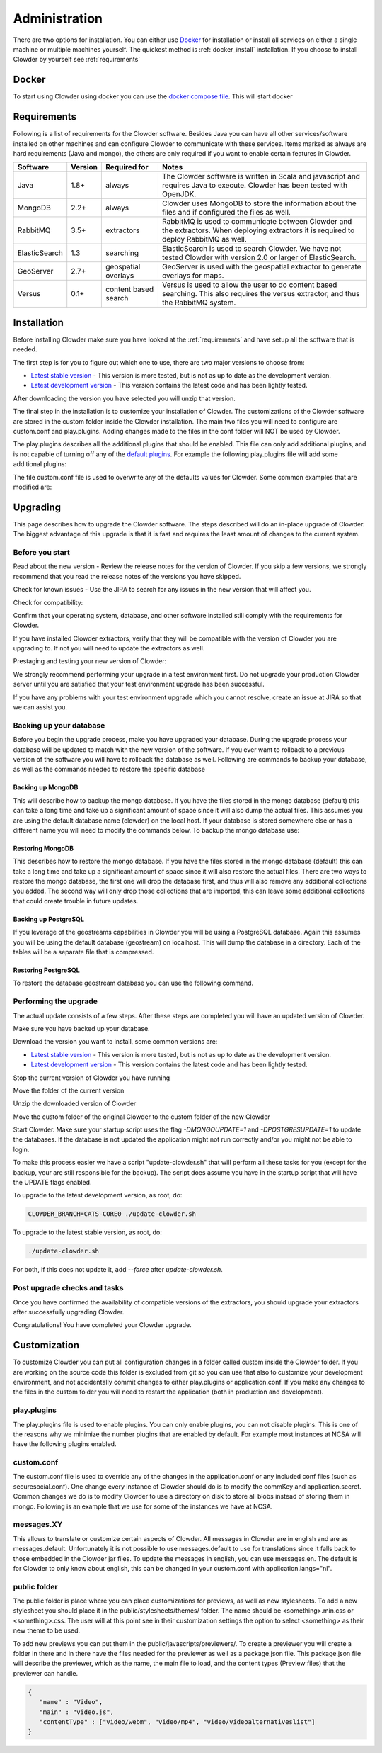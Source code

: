 .. index:: Administration
==============
Administration
==============

There are two options for installation. You can either use `Docker <http://docker.com>`_ for installation or install all services on either a single machine or multiple machines yourself. The quickest method is :ref:`docker_install` installation. If you choose to install Clowder by yourself see :ref:`requirements`

.. _docker_install:

******
Docker
******

To start using Clowder using docker you can use the `docker compose file <https://opensource.ncsa.illinois.edu/bitbucket/projects/CATS/repos/clowder/browse/docker-compose.yml>`_. This will start docker

.. _requirements:

************
Requirements
************

Following is a list of requirements for the Clowder software. Besides Java you can have all other services/software installed on other machines and can configure Clowder to communicate with these services. Items marked as always are hard requirements (Java and mongo), the others are only required if you want to enable certain features in Clowder.

============== ======= ==================== =====
Software       Version Required for         Notes
============== ======= ==================== =====
Java           1.8+    always               The Clowder software is written in Scala and javascript and requires Java to execute. Clowder has been tested with OpenJDK.
MongoDB        2.2+    always               Clowder uses MongoDB to store the information about the files and if configured the files as well.
RabbitMQ       3.5+    extractors           RabbitMQ is used to communicate between Clowder and the extractors. When deploying extractors it is required to deploy RabbitMQ as well.
ElasticSearch  1.3     searching            ElasticSearch is used to search Clowder. We have not tested Clowder with version 2.0 or larger of ElasticSearch.
GeoServer      2.7+    geospatial overlays  GeoServer is used with the geospatial extractor to generate overlays for maps.
Versus         0.1+    content based search Versus is used to allow the user to do content based searching. This also requires the versus extractor, and thus the RabbitMQ system.
============== ======= ==================== =====


************
Installation
************

Before installing Clowder make sure you have looked at the :ref:`requirements` and have setup all the software that is needed.

The first step is for you to figure out which one to use, there are two major versions to choose from:

* `Latest stable version <https://opensource.ncsa.illinois.edu/projects/artifacts.php?key=CATS>`_ - This version is more tested, but is not as up to date as the development version.
* `Latest development version <https://opensource.ncsa.illinois.edu/projects/artifacts.php?key=CATS>`_ - This version contains the latest code and has been lightly tested.

After downloading the version you have selected you will unzip that version.

The final step in the installation is to customize your installation of Clowder. The customizations of the Clowder software are stored in the custom folder inside the Clowder installation. The main two files you will need to configure are custom.conf and play.plugins. Adding changes made to the files in the conf folder will NOT be used by Clowder.

The play.plugins describes all the additional plugins that should be enabled. This file can only add additional plugins, and is not capable of turning off any of the `default plugins <https://opensource.ncsa.illinois.edu/bitbucket/projects/CATS/repos/clowder/browse/conf/play.plugins>`_. For example the following play.plugins file will add some additional plugins:

.. code-block:: properties
  :caption: play.plugins

  9992:services.RabbitmqPlugin
  10002:securesocial.core.providers.GoogleProvider
  11002:services.ElasticsearchPlugin

The file custom.conf file is used to overwrite any of the defaults values for Clowder. Some common examples that are modified are:

.. code-block:: properties
  :caption: custom.conf

  # mongodb
  mongodb.default="mongodb://mongoserver:27017/mongodatabase"
   
  # where to store the blobs (highly recommended)
  service.byteStorage=services.filesystem.DiskByteStorageService
  medici2.diskStorage.path="/home/clowder/data"
   
  # rabbitmq
  clowder.rabbitmq.uri="amqp://guest:guest@server/virtualhost"
  clowder.rabbitmq.exchange=exchange
   
  initialAdmins="youremail@address"
   
  # elasticsearch
  elasticsearchSettings.clusterName="name"
  elasticsearchSettings.serverAddress="server"
  elasticsearchSettings.serverPort=9300
   
  # securesocial customization
  # set this to true if using https
  securesocial.ssl=true
  # this will make the default timeout be 8 hours
  securesocial.cookie.idleTimeoutInMinutes=480
   
  # google setup
  securesocial.google.authorizationUrl="https://accounts.google.com/o/oauth2/auth"
  securesocial.google.accessTokenUrl="https://accounts.google.com/o/oauth2/token"
  securesocial.google.clientId="magic"
  securesocial.google.clientSecret="magic"
  securesocial.google.scope="https://www.googleapis.com/auth/userinfo.profile https://www.googleapis.com/auth/userinfo.email"
   
  # security options
  application.secret="some magic string"
  commKey=magickey


*********
Upgrading
*********

This page describes how to upgrade the Clowder software. The steps described will do an in-place upgrade of Clowder. The biggest advantage of this upgrade is that it is fast and requires the least amount of changes to the current system.

Before you start
================

Read about the new version - Review the release notes for the version of Clowder. If you skip a few versions, we strongly recommend that you read the release notes of the versions you have skipped.

Check for known issues - Use the JIRA to search for any issues in the new version that will affect you.

Check for compatibility:

Confirm that your operating system, database, and other software installed still comply with the requirements for Clowder.

If you have installed Clowder extractors, verify that they will be compatible with the version of Clowder you are upgrading to. If not you will need to update the extractors as well.

Prestaging and testing your new version of Clowder:

We strongly recommend performing your upgrade in a test environment first. Do not upgrade your production Clowder server until you are satisfied that your test environment upgrade has been successful.

If you have any problems with your test environment upgrade which you cannot resolve, create an issue at JIRA so that we can assist you.


Backing up your database
========================

Before you begin the upgrade process, make you have upgraded your database. During the upgrade process your database will be updated to match with the new version of the software. If you ever want to rollback to a previous version of the software you will have to rollback the database as well. Following are commands to backup your database, as well as the commands needed to restore the specific database

Backing up MongoDB
------------------

This will describe how to backup the mongo database. If you have the files stored in the mongo database (default) this can take a long time and take up a significant amount of space since it will also dump the actual files. This assumes you are using the default database name (clowder) on the local host. If your database is stored somewhere else or has a different name you will need to modify the commands below. To backup the mongo database use:

.. code-block:: bash
  :caption: Backing up MongoDB

  mongodump  --db clowder --out clowder-upgrade
 
Restoring MongoDB
-----------------

This describes how to restore the mongo database. If you have the files stored in the mongo database (default) this can take a long time and take up a significant amount of space since it will also restore the actual files. There are two ways to restore the mongo database, the first one will drop the database first, and thus will also remove any additional collections you added. The second way will only drop those collections that are imported, this can leave some additional collections that could create trouble in future updates.

.. code-block:: bash
  :caption: Restoring MongoDB 1

  echo "db.dropDatabase();" | mongo --db clowder
  mongorestore --db clowder clowder-upgrade/clowder
 
.. code-block:: bash
  :caption: Restoring MongoDB 2

  mongorestore --drop --db clowder clowder-upgrade/clowder
 
Backing up PostgreSQL
---------------------

If you leverage of the geostreams capabilities in Clowder you will be using a PostgreSQL database. Again this assumes you will be using the default database (geostream) on localhost. This will dump the database in a directory. Each of the tables will be a separate file that is compressed.

.. code-block:: bash
  :caption: Backing up PostgreSQL

  pg_dump -F d -Z 9 -d bety -f geostream


Restoring PostgreSQL
--------------------

To restore the database geostream database you can use the following command. 

.. code-block:: bash
  :caption: Restoring PostgreSQL

  pg_restore -d geostream geostream

Performing the upgrade
======================

The actual update consists of a few steps. After these steps are completed you will have an updated version of Clowder.

Make sure you have backed up your database. 

Download the version you want to install, some common versions are:

* `Latest stable version <https://opensource.ncsa.illinois.edu/projects/artifacts.php?key=CATS>`_ - This version is more tested, but is not as up to date as the development version.
* `Latest development version <https://opensource.ncsa.illinois.edu/projects/artifacts.php?key=CATS>`_ - This version contains the latest code and has been lightly tested.

Stop the current version of Clowder you have running

Move the folder of the current version

Unzip the downloaded version of Clowder

Move the custom folder of the original Clowder to the custom folder of the new Clowder

Start Clowder. Make sure your startup script uses the flag `-DMONGOUPDATE=1` and `-DPOSTGRESUPDATE=1` to update the databases. If the database is not updated the application might not run correctly and/or you might not be able to login.

To make this process easier we have a script "update-clowder.sh" that will perform all these tasks for you (except for the backup, your are still responsible for the backup). The script does assume you have in the startup script that will have the UPDATE flags enabled.

To upgrade to the latest development version, as root, do: 
 
.. code-block:: bash

  CLOWDER_BRANCH=CATS-CORE0 ./update-clowder.sh

To upgrade to the latest stable version, as root, do: 
 
.. code-block:: bash
  
  ./update-clowder.sh

For both, if this does not update it, add `--force` after `update-clowder.sh`.

Post upgrade checks and tasks
=============================

Once you have confirmed the availability of compatible versions of the extractors, you should upgrade your extractors after successfully upgrading Clowder.

Congratulations! You have completed your Clowder upgrade. 



*************
Customization
*************

To customize Clowder you can put all configuration changes in a folder called custom inside the Clowder folder. If you are working on the source code this folder is excluded from git so you can use that also to customize your development environment, and not accidentally commit changes to either play.plugins or application.conf. If you make any changes to the files in the custom folder you will need to restart the application (both in production and development).

play.plugins
============

The play.plugins file is used to enable plugins. You can only enable plugins, you can not disable plugins. This is one of the reasons why we minimize the number plugins that are enabled by default. For example most instances at NCSA will have the following plugins enabled.

.. code-block:: properties
  :caption: play.plugins

  9992:services.RabbitmqPlugin
  11002:services.ElasticsearchPlugin

custom.conf
===========

The custom.conf file is used to override any of the changes in the application.conf or any included conf files (such as securesocial.conf). One change every instance of Clowder should do is to modify the commKey and application.secret. Common changes we do is to modify Clowder to use a directory on disk to store all blobs instead of storing them in mongo. Following is an example that we use for some of the instances we have at NCSA.

.. code-block:: properties
  :caption: custom.conf

  # security options
  application.secret="1234567890123456789012345678901234567890"
  commKey=notreallyit

  # email when new user tries to sign up
  smtp.from="no-reply@example.com"
  smtp.fromName="NO REPLY"

  # URL to mongo
  mongodbURI = "mongodb://mongo1:27017,mongo2:27017,mongo3:27017/server1?replicaSet=CLOWDER"

  # where to store the blobs
  service.byteStorage=services.filesystem.DiskByteStorageService
  medici2.diskStorage.path="/home/clowder/data"

  # rabbitmq
  clowder.rabbitmq.uri="amqp://user:password@rabbitmq/clowder"
  clowder.rabbitmq.exchange=server1

  initialAdmins="joe@example.com"

  # elasticsearch
  elasticsearchSettings.clusterName="clowder"
  elasticsearchSettings.serverAddress="localhost"
  elasticsearchSettings.serverPort=9300

  # securesocial customization
  securesocial.ssl=true
  securesocial.cookie.idleTimeoutInMinutes=480

  # twitter setup
  securesocial.twitter.requestTokenUrl="https://api.twitter.com/oauth/request_token"
  securesocial.twitter.accessTokenUrl="https://api.twitter.com/oauth/access_token"
  securesocial.twitter.authorizationUrl="https://api.twitter.com/oauth/authorize"
  securesocial.twitter.consumerKey="key"
  securesocial.twitter.consumerSecret="secret"

  # enable cache
  ehcacheplugin = enabled


messages.XY
===========

This allows to translate or customize certain aspects of Clowder. All messages in Clowder are in english and are as messages.default. Unfortunately it is not possible to use messages.default to use for translations since it falls back to those embedded in the Clowder jar files. To update the messages in english, you can use messages.en. The default is for Clowder to only know about english, this can be changed in your custom.conf with application.langs="nl".

public folder
=============

The public folder is place where you can place customizations for previews, as well as new stylesheets. To add a new stylesheet you should place it in the public/stylesheets/themes/ folder. The name should be <something>.min.css or <something>.css. The user will at this point see in their customization settings the option to select <something> as their new theme to be used.

To add new previews you can put them in the public/javascripts/previewers/. To create a previewer you will create a folder in there and in there have the files needed for the previewer as well as a package.json file. This package.json file will describe the previewer, which as the name, the main file to load, and the content types (Preview files) that the previewer can handle.

.. code-block:: json

  {
     "name" : "Video",
     "main" : "video.js",
     "contentType" : ["video/webm", "video/mp4", "video/videoalternativeslist"]
  }
